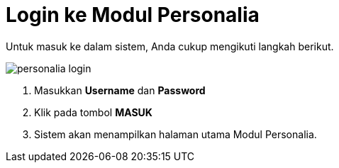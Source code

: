 = Login ke Modul Personalia

Untuk masuk ke dalam sistem, Anda cukup mengikuti langkah berikut.

image::../images-personalia/personalia-login.png[align="center"]

1. Masukkan *Username* dan *Password*
2. Klik pada tombol *MASUK*
3. Sistem akan menampilkan halaman utama Modul Personalia.
